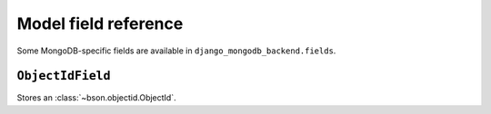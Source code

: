 Model field reference
=====================

.. module:: django_mongodb_backend.fields

Some MongoDB-specific fields are available in ``django_mongodb_backend.fields``.

``ObjectIdField``
-----------------

.. class:: ObjectIdField

Stores an :class:`~bson.objectid.ObjectId`.
